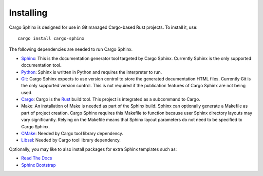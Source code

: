 Installing
==========
Cargo Sphinx is designed for use in Git managed Cargo-based Rust projects. To
install it, use:

::

    cargo install cargo-sphinx

The following dependencies are needed to run Cargo Sphinx.

* Sphinx_: This is the documentation generator tool targeted by Cargo Sphinx.
  Currently Sphinx is the only supported documentation tool.
* Python_: Sphinx is written in Python and requires the interpreter to run.
* Git_: Cargo Sphinx expects to use version control to store the generated
  documentation HTML files. Currently Git is the only supported version
  control. This is not required if the publication features of Cargo Sphinx
  are not being used.
* Cargo_: Cargo is the Rust_ build tool. This project is integrated as a
  subcommand to Cargo.
* Make: An installation of Make is needed as part of the Sphinx build. Sphinx
  can optionally generate a Makefile as part of project creation. Cargo Sphinx
  requires this Makefile to function because user Sphinx directory layouts may
  vary significantly. Relying on the Makefile means that Sphinx layout
  parameters do not need to be specified to Cargo Sphinx.
* CMake_: Needed by Cargo tool library dependency.
* Libssl_: Needed by Cargo tool library dependency.

.. _Sphinx: http://www.sphinx-doc.org
.. _Python: https://www.python.org
.. _Git: https://git-scm.com
.. _Cargo: http://doc.crates.io
.. _Rust: http://rust-lang.org
.. _CMake: https://cmake.org
.. _Libssl: https://wiki.openssl.org/index.php/Libssl_API

Optionally, you may like to also install packages for extra Sphinx templates
such as:

* `Read The Docs <https://pypi.python.org/pypi/sphinx_rtd_theme>`_ 
* `Sphinx Bootstrap <https://ryan-roemer.github.io/sphinx-bootstrap-theme>`_
